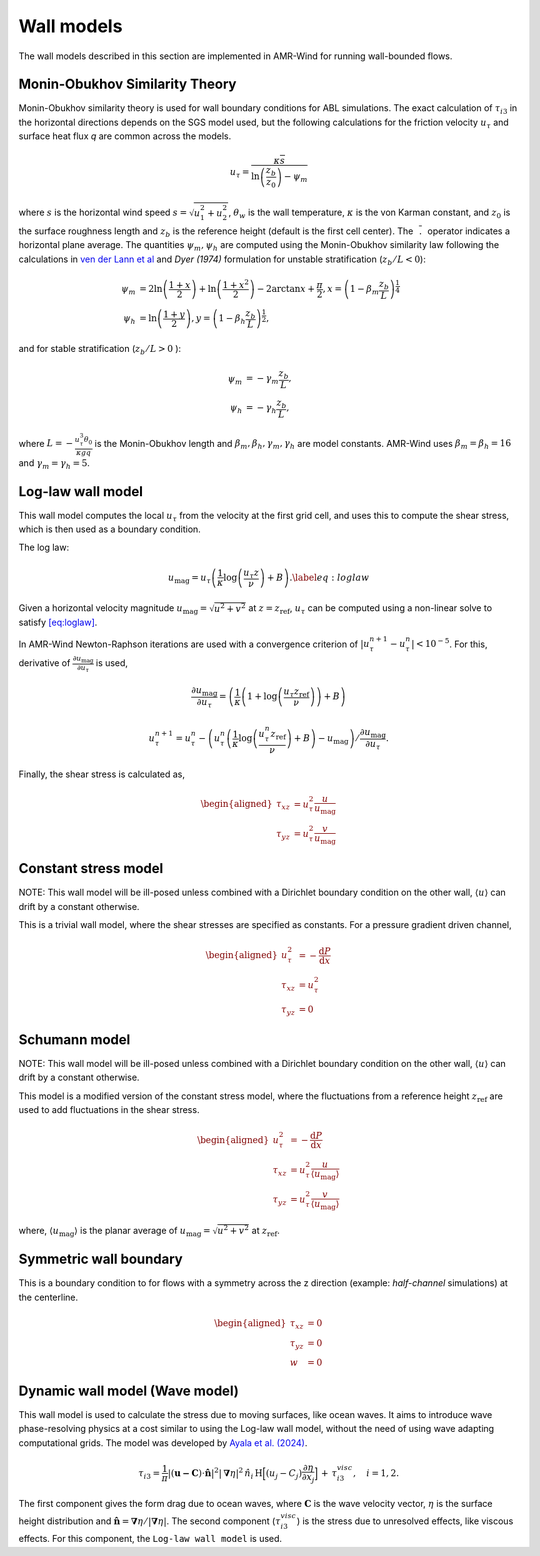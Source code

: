 .. _wall_models:

Wall models
-----------
The wall models described in this section are implemented in AMR-Wind for
running wall-bounded flows.

Monin-Obukhov Similarity Theory
~~~~~~~~~~~~~~~~~~~~~~~~~~~~~~~
Monin-Obukhov similarity theory is used for wall boundary conditions for ABL simulations. The exact
calculation of :math:`\tau_{i3}` in the horizontal directions depends on the SGS model used, but the following calculations for the friction velocity :math:`u_\tau` and surface heat flux `q` are common across the models.

.. math::
    u_\tau = \frac{\kappa \overline{s}}{\ln \left(\frac{z_b}{z_0}\right) - \psi_m}
    
where :math:`s` is the horizontal wind speed :math:`s = \sqrt{u_{1}^2+ u_{2}^2}`, :math:`\theta_w`
is the wall temperature, :math:`\kappa` is the von Karman constant, and :math:`z_0` is the surface roughness length and :math:`z_b` is the reference height (default is the first cell center). The
:math:`\overline{\phantom{l}.\phantom{l}}` operator indicates a horizontal plane
average.  The quantities :math:`\psi_m, \psi_h` are computed using the Monin-Obukhov similarity law
following the calculations in `ven der Lann et al <https://doi.org/10.1002/we.2017>`_ and `Dyer (1974)` formulation  for unstable stratification (:math:`z_b/L < 0`):

.. math::
    \begin{align}
        \psi_m &= 2\ln \left(\frac{1+x}{2}\right) + \ln \left(\frac{1+x^2}{2}\right) - 2 \arctan{x} + \frac{\pi}{2}, x = \left(1 - \beta_m\frac{z_b}{L}\right)^{\frac{1}{4}} \\
        \psi_h &= \ln \left( \frac{1 + y}{2}\right), y = \left(1 - \beta_h \frac{z_b}{L}\right)^{\frac{1}{2}},
    \end{align}

and for stable stratification (:math:`z_b/L > 0` ):

.. math::
    \begin{align}
        \psi_m &= -\gamma_m \frac{z_b}{L},\\
        \psi_h &= -\gamma_h \frac{z_b}{L},
    \end{align}

where :math:`L = -\frac{u_\tau^3 \theta_0}{\kappa g q}` is the Monin-Obukhov length and :math:`\beta_m, \beta_h, \gamma_m, \gamma_h` are model constants. AMR-Wind uses :math:`\beta_m = \beta_h = 16` and :math:`\gamma_m = \gamma_h = 5`.

Log-law wall model
~~~~~~~~~~~~~~~~~~

This wall model computes the local :math:`u_\tau` from the velocity at
the first grid cell, and uses this to compute the shear stress, which is
then used as a boundary condition.

The log law:

.. math:: u_{\mathrm{mag}} = u_\tau \left(\frac{1}{\kappa}\log\left(\frac{u_\tau z}{\nu}\right) + B\right). \label{eq:loglaw}

Given a horizontal velocity magnitude
:math:`u_{\mathrm{mag}} = \sqrt{u^2 + v^2}` at
:math:`z = z_{\mathrm{ref}}`, :math:`u_\tau` can be computed using a
non-linear solve to satisfy `[eq:loglaw] <#eq:loglaw>`__.

In AMR-Wind Newton-Raphson iterations are used with a convergence
criterion of :math:`\lvert u_\tau^{n+1} - u_\tau^n \rvert < 10^{-5}`.
For this, derivative of
:math:`\frac{\partial u_{\mathrm{mag}}}{\partial {u_\tau}}` is used,

.. math:: \frac{\partial u_{\mathrm{mag}}}{\partial {u_\tau}} = \left(\frac{1}{\kappa}\left(1+\log\left(\frac{u_\tau z_{\mathrm{ref}}}{\nu}\right)\right) + B\right)

.. math:: u_\tau^{n+1} = u_\tau^{n} - \left(u_\tau^n \left(\frac{1}{\kappa}\log\left(\frac{u_\tau^n z_{\mathrm{ref}}}{\nu}\right) + B\right) - u_{\mathrm{mag}}\right)/\frac{\partial u_{\mathrm{mag}}}{\partial {u_\tau}}.

Finally, the shear stress is calculated as,

.. math::

   \begin{aligned}
       \tau_{xz} &= u_\tau^2 \frac{u}{u_\mathrm{mag}} \\
       \tau_{yz} &= u_\tau^2 \frac{v}{u_\mathrm{mag}}
   \end{aligned}

Constant stress model
~~~~~~~~~~~~~~~~~~~~~

NOTE: This wall model will be ill-posed unless combined with a Dirichlet
boundary condition on the other wall, :math:`\langle u \rangle` can
drift by a constant otherwise.

This is a trivial wall model, where the shear stresses are specified as
constants. For a pressure gradient driven channel,

.. math::

   \begin{aligned}
       u_\tau^2 &= -\frac{\mathrm{d} P}{\mathrm{d} x} \\
       \tau_{xz} &= u_\tau^2 \\
       \tau_{yz} &= 0
   \end{aligned}

Schumann model
~~~~~~~~~~~~~~

NOTE: This wall model will be ill-posed unless combined with a Dirichlet
boundary condition on the other wall, :math:`\langle u \rangle` can
drift by a constant otherwise.

This model is a modified version of the constant stress model, where the
fluctuations from a reference height :math:`z_\mathrm{ref}` are used to
add fluctuations in the shear stress.

.. math::

   \begin{aligned}
       u_\tau^2 &= -\frac{\mathrm{d} P}{\mathrm{d} x} \\
       \tau_{xz} &= u_\tau^2 \frac{u}{\langle u_\mathrm{mag} \rangle} \\
       \tau_{yz} &= u_\tau^2 \frac{v}{\langle u_\mathrm{mag} \rangle}
   \end{aligned}

where, :math:`\langle u_\mathrm{mag} \rangle` is the planar average of
:math:`u_{\mathrm{mag}} = \sqrt{u^2 + v^2}` at :math:`z_\mathrm{ref}`.

Symmetric wall boundary
~~~~~~~~~~~~~~~~~~~~~~~

This is a boundary condition to for flows with a symmetry across the
z direction (example: *half-channel* simulations) at the centerline.

.. math::

   \begin{aligned}
       \tau_{xz} &= 0 \\
       \tau_{yz} &= 0 \\
       w &= 0
   \end{aligned}

Dynamic wall model (Wave model)
~~~~~~~~~~~~~~~~~~~~~~~~~~~~~~~

This wall model is used to calculate the stress due to moving surfaces,
like ocean waves. It aims to introduce wave phase-resolving physics 
at a cost similar to using the Log-law wall model, without the need of using
wave adapting computational grids. The model was developed by `Ayala et al. (2024) <https://doi.org/10.1007/s10546-024-00884-8>`_.

.. math:: \tau_{i3} = \frac{1}{\pi}|(\boldsymbol{u-C}) \cdot \boldsymbol{\hat{n}}|^2|\boldsymbol{\nabla} \eta|^2 \, \hat{n}_i  \, \text{H} \Bigl[ (u_j-C_j)\frac{\partial \eta}{\partial x_j} \Bigr] \, + \, \tau^{visc}_{i3}, \quad i = 1,2.

The first component gives the form drag due to ocean waves, where :math:`\boldsymbol{C}`
is the wave velocity vector, :math:`\eta` is the surface height distribution and
:math:`\hat{\boldsymbol n} = \boldsymbol{\nabla} \eta /|\boldsymbol{\nabla} \eta|`. The
second component (:math:`\tau^{visc}_{i3}`) is the stress due to unresolved effects,
like viscous effects. For this component, the ``Log-law wall model`` is used.
